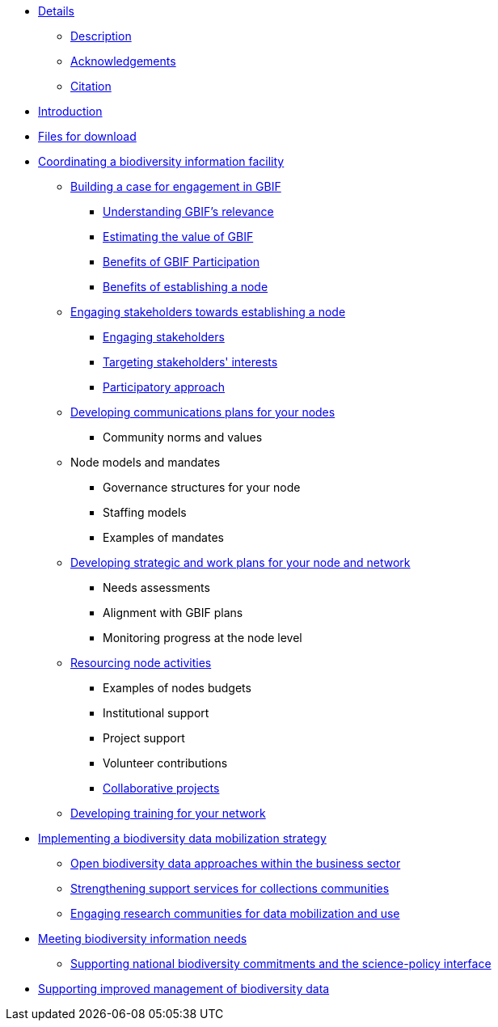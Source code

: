 // Note the "home" section navigation is not currently visible, as the pages use the "home" layout which omits it.
* xref:index.adoc[Details]
** xref:description.adoc[Description]
** xref:acknowledgements.adoc[Acknowledgements]
** xref:citation.adoc[Citation]
* xref:introduction.adoc[Introduction]
* xref:downloads.adoc[Files for download]
* xref:biodiversity-information-facility.adoc[Coordinating a biodiversity information facility]
** xref:case-for-participation.adoc[Building a case for engagement in GBIF]
*** xref:understanding-gbif-relevance.adoc[Understanding GBIF's relevance]
*** xref:estimating-gbif-value.adoc[Estimating the value of GBIF]
*** xref:benefits-of-participation.adoc[Benefits of GBIF Participation]
*** xref:benefits-of-node.adoc[Benefits of establishing a node]
** xref:establishing-a-node.adoc[Engaging stakeholders towards establishing a node]
// ** xref:use-case-darwinia.adoc[Use case]
*** xref:engaging-stakeholders.adoc[Engaging stakeholders]
*** xref:targeting-stakeholder-interests.adoc[Targeting stakeholders' interests]
*** xref:participatory-approach.adoc[Participatory approach]
** xref:communications-strategy.adoc[Developing communications plans for your nodes]
// *** xref:stakeholder-engagement.adoc[Stakeholder engagement]
*** Community norms and values
** Node models and mandates
*** Governance structures for your node	
*** Staffing models
*** Examples of mandates
** xref:strategic-planning.adoc[Developing strategic and work plans for your node and network]
*** Needs assessments
*** Alignment with GBIF plans
*** Monitoring progress at the node level
** xref:resourcing.adoc[Resourcing node activities]
*** Examples of nodes budgets
*** Institutional support
*** Project support
*** Volunteer contributions
*** xref:collaborative-projects.adoc[Collaborative projects]
** xref:developing-training.adoc[Developing training for your network]
* xref:dm-strategy.adoc[Implementing a biodiversity data mobilization strategy]
** xref:business-sector.adoc[Open biodiversity data approaches within the business sector]
** xref:collections-communities.adoc[Strengthening support services for collections communities]
** xref:research-communities.adoc[Engaging research communities for data mobilization and use]
* xref:meeting-needs.adoc[Meeting biodiversity information needs]
** xref:biodiversity-commitments.adoc[Supporting national biodiversity commitments and the science-policy interface]
* xref:data-management.adoc[Supporting improved management of biodiversity data]

